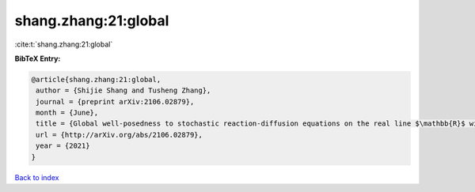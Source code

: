 shang.zhang:21:global
=====================

:cite:t:`shang.zhang:21:global`

**BibTeX Entry:**

.. code-block:: bibtex

   @article{shang.zhang:21:global,
    author = {Shijie Shang and Tusheng Zhang},
    journal = {preprint arXiv:2106.02879},
    month = {June},
    title = {Global well-posedness to stochastic reaction-diffusion equations on the real line $\mathbb{R}$ with superlinear drifts driven by multiplicative space-time white noise},
    url = {http://arXiv.org/abs/2106.02879},
    year = {2021}
   }

`Back to index <../By-Cite-Keys.rst>`_
